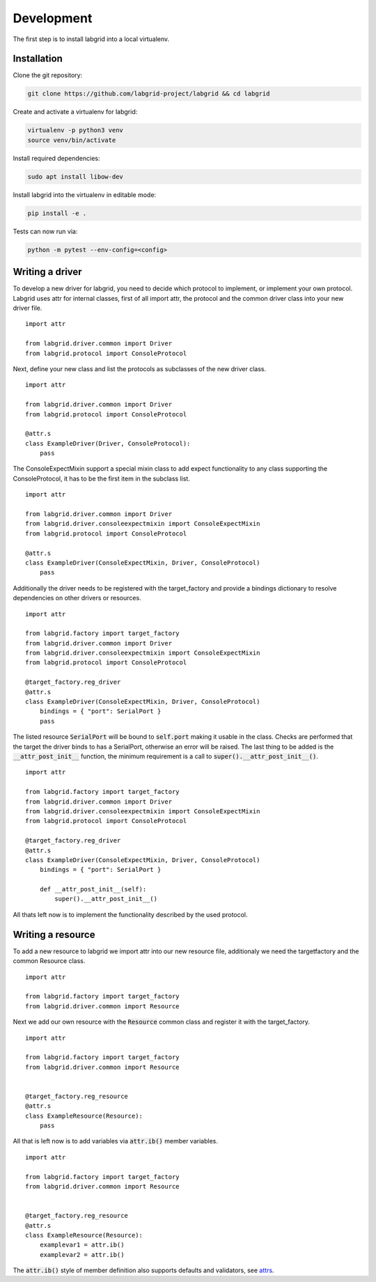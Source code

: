 Development
============
The first step is to install labgrid into a local virtualenv.

Installation
------------

Clone the git repository:

.. code-block:: bash

   git clone https://github.com/labgrid-project/labgrid && cd labgrid

Create and activate a virtualenv for labgrid:

.. code-block:: bash

   virtualenv -p python3 venv
   source venv/bin/activate


Install required dependencies:

.. code-block:: bash

   sudo apt install libow-dev

Install labgrid into the virtualenv in editable mode:

.. code-block:: bash

   pip install -e .

Tests can now run via:

.. code-block:: bash

   python -m pytest --env-config=<config>

Writing a driver
-------------------

To develop a new driver for labgrid, you need to decide which protocol to
implement, or implement your own protocol. Labgrid uses attr for internal
classes, first of all import attr, the protocol and the common driver class into
your new driver file.

::

    import attr

    from labgrid.driver.common import Driver
    from labgrid.protocol import ConsoleProtocol

Next, define your new class and list the protocols as subclasses of the new
driver class.

::

    import attr

    from labgrid.driver.common import Driver
    from labgrid.protocol import ConsoleProtocol

    @attr.s
    class ExampleDriver(Driver, ConsoleProtocol):
	pass

The ConsoleExpectMixin support a special mixin class to add expect functionality to
any class supporting the ConsoleProtocol, it has to be the first item in the
subclass list.

::

    import attr

    from labgrid.driver.common import Driver
    from labgrid.driver.consoleexpectmixin import ConsoleExpectMixin
    from labgrid.protocol import ConsoleProtocol

    @attr.s
    class ExampleDriver(ConsoleExpectMixin, Driver, ConsoleProtocol)
	pass

Additionally the driver needs to be registered with the target_factory and
provide a bindings dictionary to resolve dependencies on other drivers or
resources.

::
   
    import attr

    from labgrid.factory import target_factory
    from labgrid.driver.common import Driver
    from labgrid.driver.consoleexpectmixin import ConsoleExpectMixin
    from labgrid.protocol import ConsoleProtocol

    @target_factory.reg_driver
    @attr.s
    class ExampleDriver(ConsoleExpectMixin, Driver, ConsoleProtocol)
	bindings = { "port": SerialPort }
	pass

The listed resource :code:`SerialPort` will be bound to :code:`self.port` making it usable
in the class. Checks are performed that the target the driver binds to has a
SerialPort, otherwise an error will be raised. The last thing to be added is the
:code:`__attr_post_init__` function, the minimum requirement is a call to
:code:`super().__attr_post_init__()`.

::
   
    import attr

    from labgrid.factory import target_factory
    from labgrid.driver.common import Driver
    from labgrid.driver.consoleexpectmixin import ConsoleExpectMixin
    from labgrid.protocol import ConsoleProtocol

    @target_factory.reg_driver
    @attr.s
    class ExampleDriver(ConsoleExpectMixin, Driver, ConsoleProtocol)
	bindings = { "port": SerialPort }

	def __attr_post_init__(self):
	    super().__attr_post_init__()

All thats left now is to implement the functionality described by the used protocol.

Writing a resource
-------------------

To add a new resource to labgrid we import attr into our new resource file,
additionaly we need the targetfactory and the common Resource class.

::

    import attr

    from labgrid.factory import target_factory
    from labgrid.driver.common import Resource

Next we add our own resource with the :code:`Resource` common class and register
it with the target_factory.

::

    import attr

    from labgrid.factory import target_factory
    from labgrid.driver.common import Resource


    @target_factory.reg_resource
    @attr.s
    class ExampleResource(Resource):
        pass

All that is left now is to add variables via :code:`attr.ib()` member variables.

::

    import attr

    from labgrid.factory import target_factory
    from labgrid.driver.common import Resource


    @target_factory.reg_resource
    @attr.s
    class ExampleResource(Resource):
        examplevar1 = attr.ib()
        examplevar2 = attr.ib()

The :code:`attr.ib()` style of member definition also supports defaults and
validators, see attrs_.

.. _attrs: https://attrs.readthedocs.io/en/stable/
